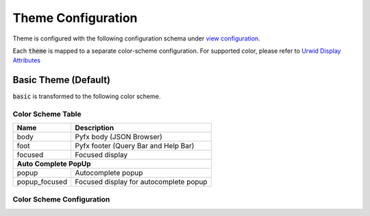 ===================
Theme Configuration
===================

Theme is configured with the following configuration schema under `view configuration <view.html>`_.

.. code-block:: yaml
   :linenos:

   view:
     appearance:
       theme: string, accepted_options = ["basic"]

Each :code:`theme` is mapped to a separate color-scheme configuration. For supported color,
please refer to `Urwid Display Attributes <http://urwid.org/manual/displayattributes.html>`_

Basic Theme (Default)
=====================
:code:`basic` is transformed to the following color scheme.

Color Scheme Table
------------------

+------------------+--------------------------------------------------------+
| Name             | Description                                            |
+==================+========================================================+
| body             | Pyfx body (JSON Browser)                               |
+------------------+--------------------------------------------------------+
| foot             | Pyfx footer (Query Bar and Help Bar)                   |
+------------------+--------------------------------------------------------+
| focused          | Focused display                                        |
+------------------+--------------------------------------------------------+
| **Auto Complete PopUp**                                                   |
+------------------+--------------------------------------------------------+
| popup            | Autocomplete popup                                     |
+------------------+--------------------------------------------------------+
| popup_focused    | Focused display for autocomplete popup                 |
+------------------+--------------------------------------------------------+


Color Scheme Configuration
--------------------------
.. code-block:: yaml
   :linenos:

    # default setting for Pyfx body (JSON Browser)
    body:
      foreground: "default"  # Terminal default
      background: "default"  # Terminal default

    # default setting for Pyfx footer (Query Bar | Help Bar)
    foot:
      foreground: "light gray"
      background: "default"

    # default setting for focused display
    focused:
      foreground: "light gray"
      background: "dark blue"

    # autocomplete popup
    popup:
      foreground: "black"
      background: "light cyan"

    # focused color for autocomplete popup
    popup_focused:
      foreground: "white"
      background: "dark magenta"

    json_key:
      foreground: "light blue"
      background: "default"

    json_string:
      foreground: "light green"
      background: "default"

    json_integer:
      foreground: "light cyan"
      background: "default"

    json_numeric:
      foreground: "light cyan"
      background: "default"

    json_bool:
      foreground: "yellow"
      background: "default"

    json_null:
      foreground: "light red"
      background: "default"

    json_focused:
      foreground: "light gray"
      background: "dark blue"
